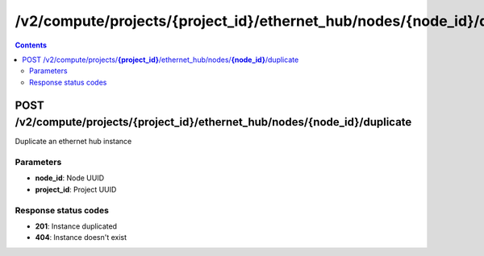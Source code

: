 /v2/compute/projects/{project_id}/ethernet_hub/nodes/{node_id}/duplicate
------------------------------------------------------------------------------------------------------------------------------------------

.. contents::

POST /v2/compute/projects/**{project_id}**/ethernet_hub/nodes/**{node_id}**/duplicate
~~~~~~~~~~~~~~~~~~~~~~~~~~~~~~~~~~~~~~~~~~~~~~~~~~~~~~~~~~~~~~~~~~~~~~~~~~~~~~~~~~~~~~~~~~~~~~~~~~~~~~~~~~~~~~~~~~~~~~~~~~~~~~~~~~~~~~~~~~~~~~~~~~~~~~~~~~~~~~
Duplicate an ethernet hub instance

Parameters
**********
- **node_id**: Node UUID
- **project_id**: Project UUID

Response status codes
**********************
- **201**: Instance duplicated
- **404**: Instance doesn't exist


